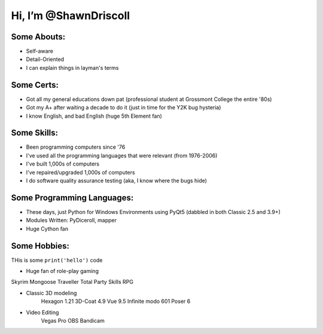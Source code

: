 
**Hi, I’m @ShawnDriscoll**
==========================

Some Abouts:
------------

* Self-aware
* Detail-Oriented
* I can explain things in layman's terms

Some Certs:
-----------

* Got all my general educations down pat (professional student at Grossmont College the entire '80s)
* Got my A+ after waiting a decade to do it (just in time for the Y2K bug hysteria)
* I know English, and bad English (huge 5th Element fan)

Some Skills:
------------

* Been programming computers since '76
* I've used all the programming languages that were relevant (from 1976-2006)
* I've built 1,000s of computers
* I've repaired/upgraded 1,000s of computers
* I do software quality assurance testing (aka, I know where the bugs hide)

Some Programming Languages:
---------------------------

.. image:: images/python-logo.png
    :target: https://www.python.org

.. image:: images/cythonlogo.png
    :target: https://cython.org

* These days, just Python for Windows Environments using PyQt5 (dabbled in both Classic 2.5 and 3.9+)
* Modules Written: PyDiceroll, mapper
* Huge Cython fan

Some Hobbies:
-------------

THis is some ``print('hello')`` code

* Huge fan of role-play gaming

Skyrim
Mongoose Traveller
Total Party Skills RPG

* Classic 3D modeling
    Hexagon 1.21
    3D-Coat 4.9
    Vue 9.5 Infinite
    modo 601
    Poser 6
* Video Editing
    Vegas Pro
    OBS
    Bandicam
